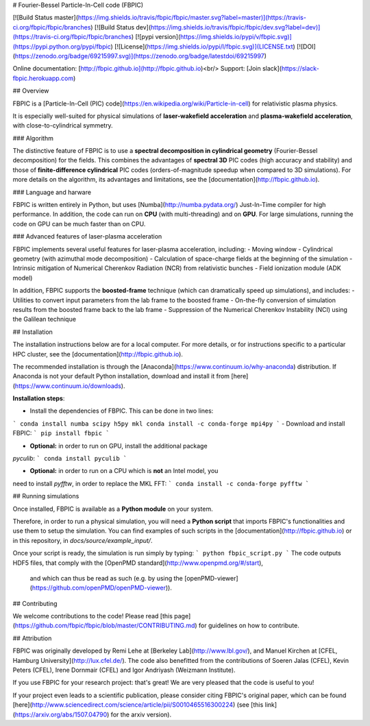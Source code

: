 # Fourier-Bessel Particle-In-Cell code (FBPIC)

[![Build Status master](https://img.shields.io/travis/fbpic/fbpic/master.svg?label=master)](https://travis-ci.org/fbpic/fbpic/branches)
[![Build Status dev](https://img.shields.io/travis/fbpic/fbpic/dev.svg?label=dev)](https://travis-ci.org/fbpic/fbpic/branches)
[![pypi version](https://img.shields.io/pypi/v/fbpic.svg)](https://pypi.python.org/pypi/fbpic)
[![License](https://img.shields.io/pypi/l/fbpic.svg)](LICENSE.txt)
[![DOI](https://zenodo.org/badge/69215997.svg)](https://zenodo.org/badge/latestdoi/69215997)

Online documentation: [http://fbpic.github.io](http://fbpic.github.io)<br/>
Support: [Join slack](https://slack-fbpic.herokuapp.com)

## Overview

FBPIC is a
[Particle-In-Cell (PIC) code](https://en.wikipedia.org/wiki/Particle-in-cell)
for relativistic plasma physics.  

It is especially well-suited for physical simulations of
**laser-wakefield acceleration** and **plasma-wakefield acceleration**, with close-to-cylindrical symmetry.

### Algorithm

The distinctive feature of FBPIC is to use
a **spectral decomposition in
cylindrical geometry** (Fourier-Bessel
decomposition) for the fields. This combines the advantages of **spectral 3D** PIC codes (high accuracy and stability) and
those of **finite-difference cylindrical** PIC codes
(orders-of-magnitude speedup when compared to 3D simulations).  
For more details on the algorithm, its advantages and limitations, see
the [documentation](http://fbpic.github.io).

### Language and harware

FBPIC is written entirely in Python, but uses
[Numba](http://numba.pydata.org/) Just-In-Time compiler for high
performance. In addition, the code can run on **CPU** (with multi-threading)
and on **GPU**. For large simulations, running the
code on GPU can be much faster than on CPU.

### Advanced features of laser-plasma acceleration

FBPIC implements several useful features for laser-plasma acceleration, including:
- Moving window
- Cylindrical geometry (with azimuthal mode decomposition)
- Calculation of space-charge fields at the beginning of the simulation
- Intrinsic mitigation of Numerical Cherenkov Radiation (NCR) from relativistic bunches
- Field ionization module (ADK model)

In addition, FBPIC supports the **boosted-frame** technique (which can
dramatically speed up simulations), and includes:
- Utilities to convert input parameters from the lab frame to the boosted frame
- On-the-fly conversion of simulation results from the boosted frame back to the lab frame
- Suppression of the Numerical Cherenkov Instability (NCI) using the Galilean technique

## Installation

The installation instructions below are for a local computer. For more
details, or for instructions specific to a particular HPC cluster, see
the [documentation](http://fbpic.github.io).

The recommended installation is through the
[Anaconda](https://www.continuum.io/why-anaconda) distribution.
If Anaconda is not your default Python installation, download and install
it from [here](https://www.continuum.io/downloads).

**Installation steps**:

- Install the dependencies of FBPIC. This can be done in two lines:
```
conda install numba scipy h5py mkl
conda install -c conda-forge mpi4py
```
- Download and install FBPIC:
```
pip install fbpic
```

- **Optional:** in order to run on GPU, install the additional package
`pyculib`:
```
conda install pyculib
```

- **Optional:** in order to run on a CPU which is **not** an Intel model, you
need to install `pyfftw`, in order to replace the MKL FFT:
```
conda install -c conda-forge pyfftw
```

## Running simulations

Once installed, FBPIC is available as a **Python module** on your
system.

Therefore, in order to run a physical simulation, you will need a **Python
script** that imports FBPIC's functionalities and use them to setup the
simulation. You can find examples of such scripts in the
[documentation](http://fbpic.github.io) or in this repository, in `docs/source/example_input/`.

Once your script is ready, the simulation is run simply by typing:
```
python fbpic_script.py
```
The code outputs HDF5 files, that comply with the
[OpenPMD standard](http://www.openpmd.org/#/start),
 and which can thus be read as such (e.g. by using the
 [openPMD-viewer](https://github.com/openPMD/openPMD-viewer)).

## Contributing

We welcome contributions to the code! Please read [this page](https://github.com/fbpic/fbpic/blob/master/CONTRIBUTING.md) for guidelines on how to contribute.

## Attribution

FBPIC was originally developed by Remi Lehe at [Berkeley Lab](http://www.lbl.gov/),
and Manuel Kirchen at
[CFEL, Hamburg University](http://lux.cfel.de/). The code also
benefitted from the contributions of Soeren Jalas (CFEL), Kevin Peters (CFEL),
Irene Dornmair (CFEL) and Igor Andriyash (Weizmann Institute).

If you use FBPIC for your research project: that's great! We are
very pleased that the code is useful to you!

If your project even leads to a scientific publication, please
consider citing FBPIC's original paper, which can be found
[here](http://www.sciencedirect.com/science/article/pii/S0010465516300224)
(see [this link](https://arxiv.org/abs/1507.04790) for the arxiv version).



